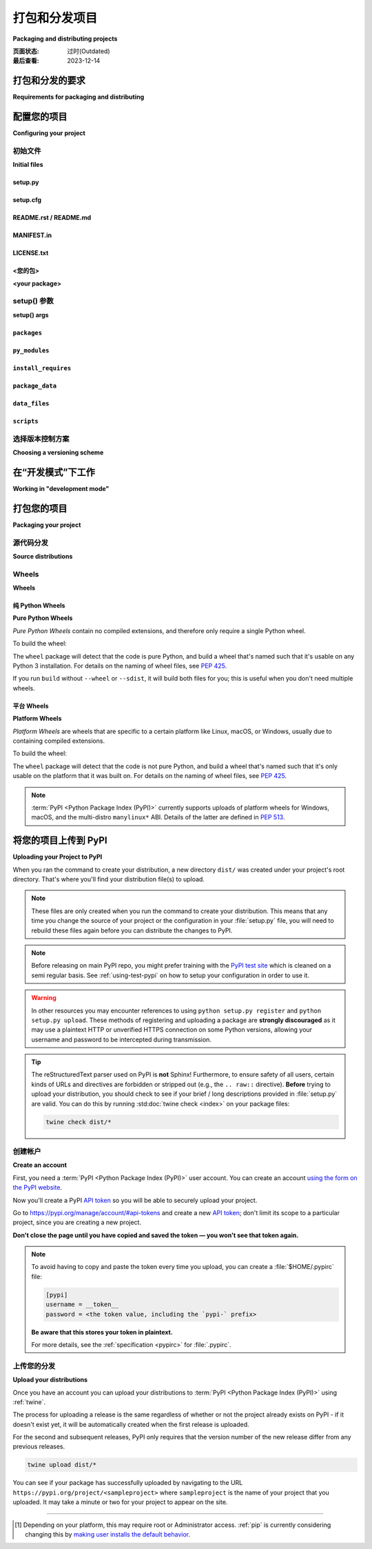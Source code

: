 .. _distributing-packages:

===================================
打包和分发项目
===================================

**Packaging and distributing projects**

:页面状态: 过时(Outdated)
:最后查看: 2023-12-14

.. tab:: 中文

  本节介绍了使用 ``setuptools`` 配置、打包和分发 Python 项目的一些额外细节，这些内容没有包含在 :doc:`/tutorials/packaging-projects` 的入门教程中。它假定您已经熟悉 :doc:`/tutorials/installing-packages` 页面中的内容。

  本节的目标 *不是* 涵盖 Python 项目开发的最佳实践。例如，它不提供关于版本控制、文档编写或测试的指导或工具推荐。

  有关更多参考资料，请参见 :std:doc:`构建和分发包 <setuptools:userguide/index>` 中的 :ref:`setuptools` 文档，但请注意，其中的一些建议内容可能已经过时。如有冲突，请优先参考 Python 打包用户指南中的建议。

.. tab:: 英文

  This section covers some additional details on configuring, packaging and
  distributing Python projects with ``setuptools`` that aren't covered by the
  introductory tutorial in :doc:`/tutorials/packaging-projects`.  It still assumes
  that you are already familiar with the contents of the
  :doc:`/tutorials/installing-packages` page.

  The section does *not* aim to cover best practices for Python project
  development as a whole.  For example, it does not provide guidance or tool
  recommendations for version control, documentation, or testing.

  For more reference material, see :std:doc:`Building and Distributing
  Packages <setuptools:userguide/index>` in the :ref:`setuptools` docs, but note
  that some advisory content there may be outdated. In the event of
  conflicts, prefer the advice in the Python Packaging User Guide.



打包和分发的要求
===========================================

**Requirements for packaging and distributing**

.. tab:: 中文

  1. 首先，确保您已经满足了 :ref:`安装包的要求 <installing_requirements>`。
  2. 安装 "twine" [1]_:

     .. tab:: Unix/macOS

        .. code-block:: bash

            python3 -m pip install twine

     .. tab:: Windows
        
        .. code-block:: bat
            py -m pip install twine

     您需要安装这个工具来将您的项目 :term:`分发包 <Distribution Package>` 上传到 :term:`PyPI <Python Package Index (PyPI)>` （参见 :ref:`下面的内容 <Uploading your Project to PyPI>` ）。

.. tab:: 英文

  1. First, make sure you have already fulfilled the :ref:`requirements for installing packages <installing_requirements>`.
  2. Install "twine" [1]_:

     .. tab:: Unix/macOS

        .. code-block:: bash

          python3 -m pip install twine

     .. tab:: Windows
        
        .. code-block:: bat
            py -m pip install twine

     You'll need this to upload your project :term:`distributions <Distribution Package>` to :term:`PyPI <Python Package Index (PyPI)>` (see :ref:`below <Uploading your Project to PyPI>`).


配置您的项目
========================

**Configuring your project**


初始文件
-------------

**Initial files**

setup.py
~~~~~~~~

.. tab:: 中文

  最重要的文件是 :file:`setup.py`，它位于项目目录的根目录下。示例请参见 `PyPA 示例项目 <https://github.com/pypa/sampleproject>`_ 中的 `setup.py <https://github.com/pypa/sampleproject/blob/db5806e0a3204034c51b1c00dde7d5eb3fa2532e/setup.py>`_。

  :file:`setup.py` 主要有两个功能：

  1. 它是配置项目各个方面的文件。 :file:`setup.py` 的主要特点是它包含一个全局的 ``setup()`` 函数。该函数的关键字参数定义了项目的具体细节。最相关的参数将在 :ref:`下面的部分 <setup() args>` 中进行解释。

  2. 它是一个命令行接口，用于运行与打包任务相关的各种命令。要查看可用命令的列表，请运行 ``python3 setup.py --help-commands``。

.. tab:: 英文

  The most important file is :file:`setup.py` which exists at the root of your
  project directory. For an example, see the `setup.py
  <https://github.com/pypa/sampleproject/blob/db5806e0a3204034c51b1c00dde7d5eb3fa2532e/setup.py>`_ in the `PyPA
  sample project <https://github.com/pypa/sampleproject>`_.

  :file:`setup.py` serves two primary functions:

  1. It's the file where various aspects of your project are configured. The
     primary feature of :file:`setup.py` is that it contains a global ``setup()``
     function.  The keyword arguments to this function are how specific details
     of your project are defined.  The most relevant arguments are explained in
     :ref:`the section below <setup() args>`.

  2. It's the command line interface for running various commands that
     relate to packaging tasks. To get a listing of available commands, run
     ``python3 setup.py --help-commands``.


setup.cfg
~~~~~~~~~

.. tab:: 中文

    :file:`setup.cfg` 是一个 ini 文件，包含 :file:`setup.py` 命令的选项默认值。示例请参见 `PyPA 示例项目 <https://github.com/pypa/sampleproject>`_ 中的 `setup.cfg <https://github.com/pypa/sampleproject/blob/db5806e0a3204034c51b1c00dde7d5eb3fa2532e/setup.cfg>`_。

.. tab:: 英文

  :file:`setup.cfg` is an ini file that contains option defaults for
  :file:`setup.py` commands.  For an example, see the `setup.cfg
  <https://github.com/pypa/sampleproject/blob/db5806e0a3204034c51b1c00dde7d5eb3fa2532e/setup.cfg>`_ in the `PyPA
  sample project <https://github.com/pypa/sampleproject>`_.


README.rst / README.md
~~~~~~~~~~~~~~~~~~~~~~

.. tab:: 中文

  所有项目应包含一个涵盖项目目标的自述文件。最常见的格式是 `reStructuredText <https://docutils.sourceforge.io/rst.html>`_，其扩展名为 "rst"，尽管这不是强制要求；也支持多种变体的 `Markdown <https://daringfireball.net/projects/markdown/>`_ 格式（请查看 ``setup()`` 函数的 :ref:`long_description_content_type <description>` 参数）。

  示例请参见 `PyPA 示例项目 <https://github.com/pypa/sampleproject>`_ 中的 `README.md <https://github.com/pypa/sampleproject/blob/main/README.md>`_。

  .. note:: 使用 :ref:`setuptools` 0.6.27+ 的项目默认在源分发包中包含标准的自述文件（:file:`README.rst`、:file:`README.txt` 或 :file:`README`）。内置的 :ref:`distutils` 库从 Python 3.7 开始采用这一行为。此外，:ref:`setuptools` 36.4.0+ 版本会包含找到的 :file:`README.md` 文件。如果您使用的是 setuptools，则不需要在 :file:`MANIFEST.in` 中列出自述文件，否则请显式地将其包括在内。

.. tab:: 英文

  All projects should contain a readme file that covers the goal of the project.
  The most common format is `reStructuredText
  <https://docutils.sourceforge.io/rst.html>`_ with an "rst" extension, although
  this is not a requirement; multiple variants of `Markdown
  <https://daringfireball.net/projects/markdown/>`_ are supported as well (look
  at ``setup()``'s :ref:`long_description_content_type <description>` argument).

  For an example, see `README.md
  <https://github.com/pypa/sampleproject/blob/main/README.md>`_ from the `PyPA
  sample project <https://github.com/pypa/sampleproject>`_.

  .. note:: Projects using :ref:`setuptools` 0.6.27+ have standard readme files
    (:file:`README.rst`, :file:`README.txt`, or :file:`README`) included in
    source distributions by default. The built-in :ref:`distutils` library adopts
    this behavior beginning in Python 3.7. Additionally, :ref:`setuptools`
    36.4.0+ will include a :file:`README.md` if found. If you are using
    setuptools, you don't need to list your readme file in :file:`MANIFEST.in`.
    Otherwise, include it to be explicit.

MANIFEST.in
~~~~~~~~~~~

.. tab:: 中文

  当您需要打包源分发包中未自动包含的其他文件时，您需要一个 :file:`MANIFEST.in` 文件。有关如何编写 :file:`MANIFEST.in` 文件的详细信息，包括默认包含的文件列表，请参见 ":ref:`使用 MANIFEST.in`"。

  然而，您可能不需要使用 :file:`MANIFEST.in` 文件。例如， `PyPA 示例项目 <https://github.com/pypa/sampleproject>`_ 已删除其清单文件，因为所有必要的文件都已被 :ref:`setuptools` 43.0.0 及更高版本自动包含。

  .. note:: :file:`MANIFEST.in` 不影响二进制分发包，如 wheel。

.. tab:: 英文

  A :file:`MANIFEST.in` is needed when you need to package additional files that
  are not automatically included in a source distribution.  For details on
  writing a :file:`MANIFEST.in` file, including a list of what's included by
  default, see ":ref:`Using MANIFEST.in`".

  However, you may not have to use a :file:`MANIFEST.in`. For an example, the `PyPA
  sample project <https://github.com/pypa/sampleproject>`_ has removed its manifest
  file, since all the necessary files have been included by :ref:`setuptools` 43.0.0
  and newer.

  .. note:: :file:`MANIFEST.in` does not affect binary distributions such as wheels.

LICENSE.txt
~~~~~~~~~~~

.. tab:: 中文

  每个包都应包含一个许可证文件，详细说明分发条款。在许多法域中，没有明确许可证的包不能被除版权所有者以外的任何人合法使用或分发。如果您不确定选择哪种许可证，可以使用诸如 `GitHub的选择许可证 <https://choosealicense.com/>`_ 等资源，或咨询律师。

  例如，您可以查看 `PyPA 示例项目 <https://github.com/pypa/sampleproject>`_ 中的 `LICENSE.txt <https://github.com/pypa/sampleproject/blob/main/LICENSE.txt>`_ 文件。

.. tab:: 英文

  Every package should include a license file detailing the terms of
  distribution. In many jurisdictions, packages without an explicit license can
  not be legally used or distributed by anyone other than the copyright holder.
  If you're unsure which license to choose, you can use resources such as
  `GitHub's Choose a License <https://choosealicense.com/>`_ or consult a lawyer.

  For an example, see the `LICENSE.txt
  <https://github.com/pypa/sampleproject/blob/main/LICENSE.txt>`_ from the `PyPA
  sample project <https://github.com/pypa/sampleproject>`_.

<您的包>
~~~~~~~~~~~~~~

**<your package>**

.. tab:: 中文

  尽管这不是强制要求，但最常见的做法是将您的 Python 模块和包包含在一个顶级包中，该包的名称与您的项目名称相同或非常相似。

  例如，您可以查看 `PyPA 示例项目 <https://github.com/pypa/sampleproject>`_ 中包含的 `sample <https://github.com/pypa/sampleproject/tree/main/src/sample>`_ 包。

.. tab:: 英文

  Although it's not required, the most common practice is to include your
  Python modules and packages under a single top-level package that has the same
  :ref:`name <setup() name>` as your project, or something very close.

  For an example, see the `sample
  <https://github.com/pypa/sampleproject/tree/main/src/sample>`_ package that's
  included in the `PyPA sample project <https://github.com/pypa/sampleproject>`_.


.. _`setup() args`:

setup() 参数
------------

**setup() args**

.. tab:: 中文

  如上所述， :file:`setup.py` 的主要特性是它包含一个全局的 ``setup()`` 函数。该函数的关键字参数用于定义项目的具体细节。

  其中一些参数在下面暂时解释，直到它们的信息移至其他地方。完整的列表可以在 :doc:`setuptools 文档 <setuptools:references/keywords>` 中找到。

  大部分代码片段来自于 `PyPA 示例项目 <https://github.com/pypa/sampleproject>`_ 中的 `setup.py <https://github.com/pypa/sampleproject/blob/db5806e0a3204034c51b1c00dde7d5eb3fa2532e/setup.py>`_。

  有关如何使用版本来传达兼容性信息给用户的更多信息，请参见 :ref:`选择版本控制方案 <Choosing a versioning scheme>`。

.. tab:: 英文

  As mentioned above, the primary feature of :file:`setup.py` is that it contains
  a global ``setup()`` function.  The keyword arguments to this function are how
  specific details of your project are defined.

  Some are temporarily explained below until their information is moved elsewhere.
  The full list can be found :doc:`in the setuptools documentation
  <setuptools:references/keywords>`.

  Most of the snippets given are
  taken from the `setup.py
  <https://github.com/pypa/sampleproject/blob/db5806e0a3204034c51b1c00dde7d5eb3fa2532e/setup.py>`_ contained in the
  `PyPA sample project <https://github.com/pypa/sampleproject>`_.

  See :ref:`Choosing a versioning scheme` for more information on ways to use versions to convey
  compatibility information to your users.




``packages``
~~~~~~~~~~~~

.. tab:: 中文

  ::

    packages=find_packages(include=['sample', 'sample.*']),

  将 ``packages`` 设置为项目中所有 :term:`包 <Import Package>` 的列表，包括它们的子包、子子包等。尽管可以手动列出这些包，但 ``setuptools.find_packages()`` 可以自动找到它们。使用 ``include`` 关键字参数仅查找指定的包。使用 ``exclude`` 关键字参数排除不打算发布和安装的包。

.. tab:: 英文

  ::

    packages=find_packages(include=['sample', 'sample.*']),

  Set ``packages`` to a list of all :term:`packages <Import Package>` in your
  project, including their subpackages, sub-subpackages, etc.  Although the
  packages can be listed manually, ``setuptools.find_packages()`` finds them
  automatically.  Use the ``include`` keyword argument to find only the given
  packages.  Use the ``exclude`` keyword argument to omit packages that are not
  intended to be released and installed.


``py_modules``
~~~~~~~~~~~~~~

.. tab:: 中文

  ::

      py_modules=["six"],

  如果您的项目包含任何不属于包的单文件 Python 模块，请将 ``py_modules`` 设置为模块名称的列表（不包含 ``.py`` 扩展名），以便让 :ref:`setuptools` 知道它们。

.. tab:: 英文

  ::

      py_modules=["six"],

  If your project contains any single-file Python modules that aren't part of a
  package, set ``py_modules`` to a list of the names of the modules (minus the
  ``.py`` extension) in order to make :ref:`setuptools` aware of them.


``install_requires``
~~~~~~~~~~~~~~~~~~~~

.. tab:: 中文

  ::

    install_requires=['peppercorn'],

  `install_requires` 应用于指定一个项目运行所需的最小依赖。当通过 :ref:`pip` 安装项目时，依赖项将根据此规范进行安装。

  有关使用 `install_requires` 的更多信息，请参见 :ref:`install_requires 与 Requirements 文件`。

.. tab:: 英文

  ::

    install_requires=['peppercorn'],

  "install_requires" should be used to specify what dependencies a project
  minimally needs to run. When the project is installed by :ref:`pip`, this is the
  specification that is used to install its dependencies.

  For more on using "install_requires" see :ref:`install_requires vs Requirements files`.


.. _`Package Data`:

``package_data``
~~~~~~~~~~~~~~~~

.. tab:: 中文

  ::

    package_data={
        'sample': ['package_data.dat'],
    },


  通常，额外的文件需要安装到 :term:`package <Import Package>` 中。这些文件通常是与包的实现紧密相关的数据，或是包含文档的文本文件，可能对使用该包的程序员有用。这些文件被称为 "包数据"。

  值必须是从包名到应复制到包中的相对路径名的映射。路径被解释为相对于包含该包的目录。

  有关更多信息，请参见 :std:doc:`包括数据文件 <setuptools:userguide/datafiles>`，以及 :std:doc:`setuptools 文档 <setuptools:index>`。

.. tab:: 英文

  ::

    package_data={
        'sample': ['package_data.dat'],
    },


  Often, additional files need to be installed into a :term:`package <Import
  Package>`. These files are often data that’s closely related to the package’s
  implementation, or text files containing documentation that might be of interest
  to programmers using the package. These files are called "package data".

  The value must be a mapping from package name to a list of relative path names
  that should be copied into the package. The paths are interpreted as relative to
  the directory containing the package.

  For more information, see :std:doc:`Including Data Files
  <setuptools:userguide/datafiles>` from the
  :std:doc:`setuptools docs <setuptools:index>`.


.. _`Data Files`:

``data_files``
~~~~~~~~~~~~~~

.. tab:: 中文

  ::

    data_files=[('my_data', ['data/data_file'])],

  虽然配置 :ref:`包数据` 足以满足大多数需求，但在某些情况下，您可能需要将数据文件 *放置在* :term:`包 <Import Package>` 外部。``data_files`` 指令允许您做到这一点。它主要在您需要安装的文件被其他程序使用时有用，这些程序可能不知道 Python 包的存在。

  序列中的每个 ``(directory, files)`` 对指定了安装目录和要安装到该目录的文件。 ``directory`` 必须是相对路径（尽管将来可能会改变，参见 `wheel 问题 #92 <https://github.com/pypa/wheel/issues/92>`_），并且它相对于安装前缀（对于默认安装是 Python 的 ``sys.prefix``，对于用户安装是 ``site.USER_BASE``）进行解释。 ``files`` 中的每个文件名相对于项目源分发中的 :file:`setup.py` 脚本进行解释。

  有关更多信息，请参见 distutils 部分的 :ref:`安装附加文件 <setuptools:distutils-additional-files>`。

  .. note::

    当以 egg 形式安装包时，不支持 ``data_files``。因此，如果您的项目使用 :ref:`setuptools`，您必须使用 ``pip`` 安装它。或者，如果您必须使用 ``python setup.py``，那么需要传递 ``--old-and-unmanageable`` 选项。

.. tab:: 英文

  ::

    data_files=[('my_data', ['data/data_file'])],

  Although configuring :ref:`Package Data` is sufficient for most needs, in some
  cases you may need to place data files *outside* of your :term:`packages
  <Import Package>`.  The ``data_files`` directive allows you to do that.
  It is mostly useful if you need to install files which are used by other
  programs, which may be unaware of Python packages.

  Each ``(directory, files)`` pair in the sequence specifies the installation
  directory and the files to install there. The ``directory`` must be a relative
  path (although this may change in the future, see
  `wheel Issue #92 <https://github.com/pypa/wheel/issues/92>`_),
  and it is interpreted relative to the installation prefix
  (Python’s ``sys.prefix`` for a default installation;
  ``site.USER_BASE`` for a user installation).
  Each file name in ``files`` is interpreted relative to the :file:`setup.py`
  script at the top of the project source distribution.

  For more information see the distutils section on :ref:`Installing Additional Files
  <setuptools:distutils-additional-files>`.

  .. note::

    When installing packages as egg, ``data_files`` is not supported.
    So, if your project uses :ref:`setuptools`, you must use ``pip``
    to install it. Alternatively, if you must use ``python setup.py``,
    then you need to pass the ``--old-and-unmanageable`` option.


``scripts``
~~~~~~~~~~~

.. tab:: 中文

  尽管 ``setup()`` 支持一个 :ref:`scripts <setuptools:distutils-installing-scripts>` 关键字，用于指向预先制作的脚本进行安装，但实现跨平台兼容性的推荐方法是使用 :ref:`console_scripts` 入口点（见下文）。

.. tab:: 英文

  Although ``setup()`` supports a :ref:`scripts
  <setuptools:distutils-installing-scripts>`
  keyword for pointing to pre-made scripts to install, the recommended approach to
  achieve cross-platform compatibility is to use :ref:`console_scripts` entry
  points (see below).


选择版本控制方案
----------------------------

**Choosing a versioning scheme**

.. tab:: 中文

  有关常见版本方案以及如何在它们之间进行选择的信息，请参阅 :ref:`versioning`。

.. tab:: 英文

  See :ref:`versioning` for information on common version schemes and how to
  choose between them.


在“开发模式”下工作
=============================

**Working in "development mode"**

.. tab:: 中文

  你可以在开发过程中以“可编辑”或“开发”模式安装项目。  
  当项目以可编辑模式安装时，你可以在不重新安装的情况下直接编辑项目：对安装为可编辑模式的项目中的 Python 源文件的修改将在下次启动解释器时立即反映出来。

  要以“可编辑”/“开发”模式安装 Python 包，首先进入项目根目录并运行：

  .. code-block:: bash

    python3 -m pip install -e .

  pip 命令行标志 ``-e`` 是 ``--editable`` 的简写，而 ``.`` 指当前工作目录，因此合起来表示将当前目录（即你的项目）安装为可编辑模式。这也会安装所有在 ``install_requires`` 中声明的依赖项以及在 ``console_scripts`` 中声明的任何脚本。依赖项将以通常的非可编辑模式安装。

  你可能还想以可编辑模式安装某些依赖项。例如，假设你的项目需要“foo”和“bar”，但是你希望从 VCS 中以可编辑模式安装“bar”，那么你可以构建如下的 requirements 文件::

    -e .
    -e bar @ git+https://somerepo/bar.git

  第一行表示安装你的项目及其所有依赖项。第二行覆盖了“bar”依赖项，使其从 VCS 安装，而不是从 PyPI 安装。

  然而，如果你想从本地目录以可编辑模式安装“bar”，则 requirements 文件应该如下所示，并将本地路径放在文件的顶部::

    -e /path/to/project/bar
    -e .

  否则，由于 requirements 文件的安装顺序，依赖项将从 PyPI 安装。有关 requirements 文件的更多信息，请参阅 pip 文档中的 :ref:`Requirements File <pip:Requirements Files>` 部分。有关 VCS 安装的更多信息，请参阅 pip 文档中的 :ref:`VCS Support <pip:VCS Support>` 部分。

  最后，如果你不想安装任何依赖项，可以运行：

  .. code-block:: bash

    python3 -m pip install -e . --no-deps

  有关更多信息，请参见 :doc:`Development Mode <setuptools:userguide/development_mode>` 部分，在 :ref:`setuptools` 文档中。

.. tab:: 英文

  You can install a project in "editable"
  or "develop" mode while you're working on it.
  When installed as editable, a project can be
  edited in-place without reinstallation:
  changes to Python source files in projects installed as editable will be reflected the next time an interpreter process is started.

  To install a Python package in "editable"/"development" mode
  Change directory to the root of the project directory and run:

  .. code-block:: bash

    python3 -m pip install -e .


  The pip command-line flag ``-e`` is short for ``--editable``, and ``.`` refers
  to the current working directory, so together, it means to install the current
  directory (i.e. your project) in editable mode.  This will also install any
  dependencies declared with ``install_requires`` and any scripts declared with
  ``console_scripts``.  Dependencies will be installed in the usual, non-editable
  mode.

  You may want to install some of your dependencies in editable
  mode as well. For example, supposing your project requires "foo" and "bar", but
  you want "bar" installed from VCS in editable mode, then you could construct a
  requirements file like so::

    -e .
    -e bar @ git+https://somerepo/bar.git

  The first line says to install your project and any dependencies. The second
  line overrides the "bar" dependency, such that it's fulfilled from VCS, not
  PyPI.

  If, however, you want "bar" installed from a local directory in editable mode, the requirements file should look like this, with the local paths at the top of the file::

    -e /path/to/project/bar
    -e .

  Otherwise, the dependency will be fulfilled from PyPI, due to the installation order of the requirements file.  For more on requirements files, see the :ref:`Requirements File
  <pip:Requirements Files>` section in the pip docs.  For more on VCS installs,
  see the :ref:`VCS Support <pip:VCS Support>` section of the pip docs.

  Lastly, if you don't want to install any dependencies at all, you can run:

  .. code-block:: bash

    python3 -m pip install -e . --no-deps


  For more information, see the
  :doc:`Development Mode <setuptools:userguide/development_mode>` section
  of the :ref:`setuptools` docs.

.. _`Packaging your project`:

打包您的项目
======================

**Packaging your project**

.. tab:: 中文

  要使你的项目可以从像 PyPI 这样的 :term:`包索引 <Package Index>` （Package Index）进行安装，你需要为你的项目创建一个分发 :term:`包 <Distribution Package>` （Distribution Package）。

  在你构建项目的 wheels 和 sdists 之前，需要先安装 `build` 包：

  .. tab:: Unix/macOS

      .. code-block:: bash

          python3 -m pip install build

  .. tab:: Windows

      .. code-block:: bat

          py -m pip install build  

.. tab:: 英文

  To have your project installable from a :term:`Package Index` like :term:`PyPI
  <Python Package Index (PyPI)>`, you'll need to create a :term:`Distribution
  <Distribution Package>` (aka ":term:`Package <Distribution Package>`") for your
  project.

  Before you can build wheels and sdists for your project, you'll need to install the
  ``build`` package:

  .. tab:: Unix/macOS

      .. code-block:: bash

          python3 -m pip install build

  .. tab:: Windows

      .. code-block:: bat

          py -m pip install build


源代码分发
--------------------

**Source distributions**

.. tab:: 中文

  至少，你应该创建一个 :term:`源分发包 <Source Distribution (or "sdist")>` （Source Distribution，简称 "sdist"）：

  .. tab:: Unix/macOS

      .. code-block:: bash

          python3 -m build --sdist

  .. tab:: Windows

      .. code-block:: bat

          py -m build --sdist


  “源分发包”是未构建的（即它不是 **已构建分发包**），并且在通过 pip 安装时需要进行构建步骤。即使该分发包是纯 Python（即不包含扩展），它仍然需要一个构建步骤来从 `setup.py` 和/或 `setup.cfg` 构建安装元数据。

.. tab:: 英文

  Minimally, you should create a :term:`Source Distribution <Source Distribution (or "sdist")>`:

  .. tab:: Unix/macOS

      .. code-block:: bash

          python3 -m build --sdist

  .. tab:: Windows

      .. code-block:: bat

          py -m build --sdist


  A "source distribution" is unbuilt (i.e. it's not a :term:`Built
  Distribution`), and requires a build step when installed by pip.  Even if the
  distribution is pure Python (i.e. contains no extensions), it still involves a
  build step to build out the installation metadata from :file:`setup.py` and/or
  :file:`setup.cfg`.


Wheels
------

**Wheels**

.. tab:: 中文

  你还应该为你的项目创建一个 **wheel** （Wheel 包）。Wheel 是一种 **已构建包** （Built Distribution），可以在无需经过“构建”过程的情况下直接安装。与从源分发包安装相比，安装 Wheel 包对于最终用户来说要快得多。

  如果你的项目是纯 Python 项目，那么你将创建一个 :ref:`纯 Python Wheel <Pure Python Wheels>` （参见下文部分）。

  如果你的项目包含编译扩展，那么你将创建一个所谓的 :ref:`平台 Wheel <Platform Wheels>` （参见下文部分）。

  .. note:: 
    
    如果你的项目同时支持 Python 2 且 **不包含** C 扩展，那么你应该通过在 :file:`setup.cfg` 文件中添加以下内容来创建所谓的 **通用 Wheel**：

    .. code-block:: text

      [bdist_wheel]
      universal=1

    只有在你的项目没有任何 C 扩展且支持 Python 2 和 3 时，才使用此设置。

.. tab:: 英文

  You should also create a wheel for your project. A wheel is a :term:`built
  package <Built Distribution>` that can be installed without needing to go
  through the "build" process. Installing wheels is substantially faster for the
  end user than installing from a source distribution.

  If your project is pure Python then you'll be creating a
  :ref:`"Pure Python Wheel" (see section below) <Pure Python Wheels>`.

  If your project contains compiled extensions, then you'll be creating what's
  called a :ref:`*Platform Wheel* (see section below) <Platform Wheels>`.

  .. note:: If your project also supports Python 2 *and* contains no C extensions,
    then you should create what's called a *Universal Wheel* by adding the
    following to your :file:`setup.cfg` file:

    .. code-block:: text

      [bdist_wheel]
      universal=1

    Only use this setting if your project does not have any C extensions *and*
    supports Python 2 and 3.


.. _`Pure Python Wheels`:

纯 Python Wheels
~~~~~~~~~~~~~~~~~~

**Pure Python Wheels**

.. tab:: 中文

    

.. tab:: 英文

*Pure Python Wheels* contain no compiled extensions, and therefore only require a
single Python wheel.

To build the wheel:

.. tab:: Unix/macOS

    .. code-block:: bash

        python3 -m build --wheel

.. tab:: Windows

    .. code-block:: bat

        py -m build --wheel

The ``wheel`` package will detect that the code is pure Python, and build a
wheel that's named such that it's usable on any Python 3 installation.  For
details on the naming of wheel files, see :pep:`425`.

If you run ``build`` without ``--wheel`` or ``--sdist``, it will build both
files for you; this is useful when you don't need multiple wheels.

.. _`Platform Wheels`:

平台 Wheels
~~~~~~~~~~~~~~~

**Platform Wheels**

.. tab:: 中文

    

.. tab:: 英文

*Platform Wheels* are wheels that are specific to a certain platform like Linux,
macOS, or Windows, usually due to containing compiled extensions.

To build the wheel:

.. tab:: Unix/macOS

    .. code-block:: bash

        python3 -m build --wheel

.. tab:: Windows

    .. code-block:: bat

        py -m build --wheel


The ``wheel`` package will detect that the code is not pure Python, and build
a wheel that's named such that it's only usable on the platform that it was
built on. For details on the naming of wheel files, see :pep:`425`.

.. note::

  :term:`PyPI <Python Package Index (PyPI)>` currently supports uploads of
  platform wheels for Windows, macOS, and the multi-distro ``manylinux*`` ABI.
  Details of the latter are defined in :pep:`513`.


.. _`Uploading your Project to PyPI`:

将您的项目上传到 PyPI
==============================

**Uploading your Project to PyPI**

.. tab:: 中文

    

.. tab:: 英文

When you ran the command to create your distribution, a new directory ``dist/``
was created under your project's root directory. That's where you'll find your
distribution file(s) to upload.

.. note:: These files are only created when you run the command to create your
  distribution. This means that any time you change the source of your project
  or the configuration in your :file:`setup.py` file, you will need to rebuild
  these files again before you can distribute the changes to PyPI.

.. note:: Before releasing on main PyPI repo, you might prefer
  training with the `PyPI test site <https://test.pypi.org/>`_ which
  is cleaned on a semi regular basis. See :ref:`using-test-pypi` on
  how to setup your configuration in order to use it.

.. warning:: In other resources you may encounter references to using
  ``python setup.py register`` and ``python setup.py upload``. These methods
  of registering and uploading a package are **strongly discouraged** as it may
  use a plaintext HTTP or unverified HTTPS connection on some Python versions,
  allowing your username and password to be intercepted during transmission.

.. tip:: The reStructuredText parser used on PyPI is **not** Sphinx!
  Furthermore, to ensure safety of all users, certain kinds of URLs and
  directives are forbidden or stripped out (e.g., the ``.. raw::``
  directive). **Before** trying to upload your distribution, you should check
  to see if your brief / long descriptions provided in :file:`setup.py` are
  valid.  You can do this by running :std:doc:`twine check <index>` on
  your package files:

  .. code-block:: bash

     twine check dist/*

创建帐户
-----------------

**Create an account**

.. tab:: 中文

    

.. tab:: 英文

First, you need a :term:`PyPI <Python Package Index (PyPI)>` user account. You
can create an account
`using the form on the PyPI website <https://pypi.org/account/register/>`_.

Now you'll create a PyPI `API token`_ so you will be able to securely upload
your project.

Go to https://pypi.org/manage/account/#api-tokens and create a new
`API token`_; don't limit its scope to a particular project, since you
are creating a new project.

**Don't close the page until you have copied and saved the token — you
won't see that token again.**

.. Note:: To avoid having to copy and paste the token every time you
  upload, you can create a :file:`$HOME/.pypirc` file:

  .. code-block:: text

    [pypi]
    username = __token__
    password = <the token value, including the `pypi-` prefix>

  **Be aware that this stores your token in plaintext.**

  For more details, see the :ref:`specification <pypirc>` for :file:`.pypirc`.

.. _register-your-project:
.. _API token: https://pypi.org/help/#apitoken

上传您的分发
-------------------------

**Upload your distributions**

.. tab:: 中文

    

.. tab:: 英文

Once you have an account you can upload your distributions to
:term:`PyPI <Python Package Index (PyPI)>` using :ref:`twine`.

The process for uploading a release is the same regardless of whether
or not the project already exists on PyPI - if it doesn't exist yet,
it will be automatically created when the first release is uploaded.

For the second and subsequent releases, PyPI only requires that the
version number of the new release differ from any previous releases.

.. code-block:: bash

    twine upload dist/*

You can see if your package has successfully uploaded by navigating to the URL
``https://pypi.org/project/<sampleproject>`` where ``sampleproject`` is
the name of your project that you uploaded. It may take a minute or two for
your project to appear on the site.

----

.. [1] Depending on your platform, this may require root or Administrator
       access. :ref:`pip` is currently considering changing this by `making user
       installs the default behavior
       <https://github.com/pypa/pip/issues/1668>`_.
